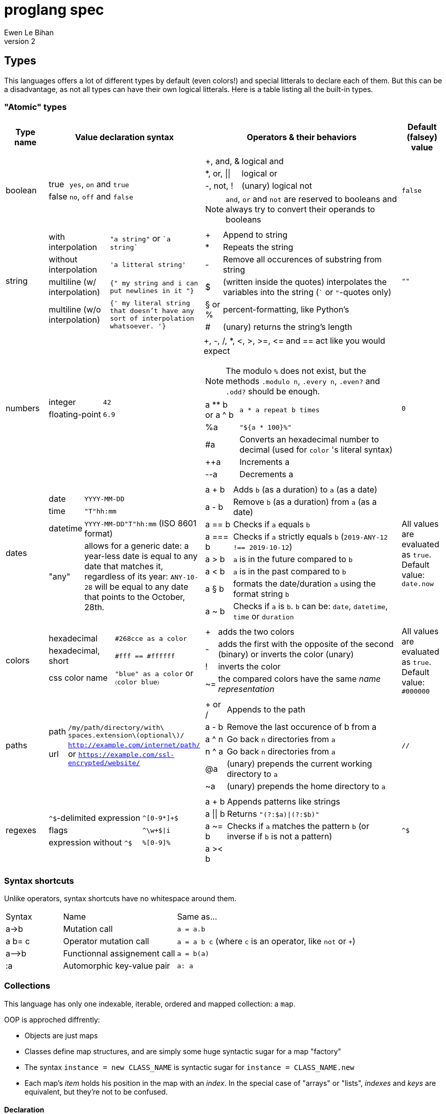= proglang spec
Ewen Le Bihan
v2

== Types
This languages offers a lot of different types by default (even colors!) and special litterals to declare each of them. But this can be a disadvantage, as not all types can have their own logical litterals.
Here is a table listing all the built-in types.

=== "Atomic" types

[cols="1,2a,6a,1"]
|===
| Type name | Value declaration syntax | Operators & their behaviors | Default (falsey) value

| boolean 
|
[horizontal]
true :: `yes`, `on` and `true`
false :: `no`, `off` and `false`

|
[horizontal]
+, and, & :: logical and
*, or, \|\| :: logical or
-, not, ! :: (unary) logical not

NOTE: `and`, `or` and `not` are reserved to booleans and always try to convert their operands to booleans
| `false`

| string
| 
[horizontal]
with interpolation :: `"a string"` or \``a string``
without interpolation :: `'a litteral string'`
multiline (w/ interpolation):: `{" my string
and i can put newlines in it "}`
multiline (w/o interpolation) :: `{' my literal string
that doesn't have any sort 
of interpolation
whatsoever.
'}`
|
[horizontal]
+ :: Append to string
* :: Repeats the string
- :: Remove all occurences of substring from string
$ :: (written inside the quotes) interpolates the variables into the string (``` or `"`-quotes only)
§ or % :: percent-formatting, like Python's
# :: (unary) returns the string's length
| `""`

| numbers
|
[horizontal]
integer :: `42`
floating-point :: `6.9`
|
+, -, /, *, <, >, >=, pass:[<=] and == act like you would expect

NOTE: The modulo `%` does not exist, but the methods `.modulo n`, `.every n`, `.even?` and `.odd?` should be enough.

[horizontal]
a +**+ b or a ^ b :: `a * a repeat b times`
 %a :: `"${a * 100}%"`
 #a :: Converts an hexadecimal number to decimal (used for `color` 's literal syntax)
 ++a :: Increments a
 --a :: Decrements a
| `0`

| dates
|
[horizontal]
date :: `YYYY-MM-DD`
time :: `"T"hh:mm`
datetime :: `YYYY-MM-DD"T"hh:mm` (ISO 8601 format)
"any" :: allows for a generic date: a year-less date is equal to any date that matches it, regardless of its year: `ANY-10-28` will be equal to any date that points to the October, 28th.

|
[horizontal]
a + b :: Adds `b` (as a duration) to `a` (as a date)
a - b :: Remove `b` (as a duration) from `a` (as a date)
a == b :: Checks if `a` equals `b`
a === b :: Checks if `a` strictly equals `b` (`2019-ANY-12 !== 2019-10-12`)
a > b :: `a` is in the future compared to `b`
a < b :: `a` is in the past compared to `b`
a § b :: formats the date/duration `a` using the format string `b`
a ~ b :: Checks if `a` is `b`. `b` can be: `date`, `datetime`, `time` or `duration`
| All values are evaluated as `true`. Default value: `date.now`

| colors
|
[horizontal]
hexadecimal :: `#268cce as a color`
hexadecimal, short :: `#fff == #ffffff`
css color name :: `"blue" as a color` or `〈color blue〉`
|
[horizontal]
+ :: adds the two colors
- :: adds the first with the opposite of the second (binary) or inverts the color (unary)
! :: inverts the color
~= :: the compared colors have the same _name representation_
| All values are evaluated as `true`. Default value: `#000000`

| paths
|
[horizontal]
path :: `/my/path/directory/with\ spaces.extension\(optional\)/`
url :: `http://example.com/internet/path/` or `https://example.com/ssl-encrypted/website/`

|
[horizontal]
+ or / :: Appends to the path
a - b :: Remove the last occurence of b from a
a ^ n :: Go back `n` directories from `a`
n ^ a :: Go back `n` directories from `a`
 @a :: (unary) prepends the current working directory to `a`
 ~a :: (unary) prepends the home directory to `a`
| `//`

| regexes
| 
[horizontal]
`^$`-delimited expression :: `^[0-9*]+$`
flags :: `^\w+$\|i`
expression without `^$` :: `%[0-9]%`

|
[horizontal]
a + b :: Appends patterns like strings
a \|\| b :: Returns `"(?:$a)\|(?:$b)"`
a ~= b :: Checks if `a` matches the pattern `b` (or inverse if `b` is not a pattern)
a >< b :: 
| `^$`

|===

=== Syntax shortcuts
Unlike operators, syntax shortcuts have no whitespace around them.
[cols="1,2,4a"]
|===
| Syntax
| Name
| Same as...

| +a->b+
| Mutation call
| `a = a.b`

| +a b= c+
| Operator mutation call
| `a = a b c` (where `c` is an operator, like `not` or `+`)

| +a-->b+
| Functionnal assignement call
| `a = b(a)`

| :a
| Automorphic key-value pair
| `a: a`
|===

=== Collections
This language has only one indexable, iterable, ordered and mapped collection:
a `map`.

OOP is approched diffrently: 

* Objects are just maps
* Classes define map structures, and are simply some huge syntactic sugar for a map "factory"
* The syntax `instance = new CLASS_NAME` is syntactic sugar for `instance = CLASS_NAME.new`
* Each map's _item_ holds his position in the map with an _index_. In the special case of "arrays" or "lists", _indexes_ and _keys_ are equivalent, but they're not to be confused.

==== Declaration 
[horizontal]
pairs :: `key: value` or simply `value`. 
pairs separator :: a newline, a comma `,` or both
```
my_map = [
  lorem: "ipsum"
  dolor: "sit amet."
]

my_list = [
  "ispum", "dolor", "sit amet"
]
```

Since this is syntactic sugar for setting the map's items one at a time, you _can_ use a value of the map previously defined: 

```
my_map = [
  lorem: "ipsum"
  dolor: "§test sit amet." § [test: my_map.lorem] --- works!
  "thing" --- when the key is not specified, the index is used
]

----
is the same as
----

map my_map
my_map.lorem = "ipsum"
my_map.dolor = "§test sit amet." § [test: my_map.lorem]
my_map.2 = "thing"
```

==== Lookup
* Lookup by index is made with the `.nth` method (that you can--like everything in this language--override) 
** `my_map.nth 4` gives the fifth item of the map
** `my_map.first == my_map.nth 0`
** `my_map.last == my_map.nth (my_map.size - 1)`
* Lookups by key are made with the dot syntax. This works for...
** Strings, naturally: `my_map.my_key_name`
** Numbers: `my_map.0`
** Variables: `my_map.$variable_name`
** Computed values: `my_map.${my expression}`
* Getting the map's size: `my_map.size` or `#my_map`

==== Iteration
The `iterate` keyword is used:

```
my_map = [
  lorem: "ipsum"
  dolor: "sit amet."
]

iterate over my_map
  log "$key#$index: $value"

--- returns lorem#0: ipsum\ndolor#1: sit amet.
```

`index`, `key` and `value` are set automatically and cannot be overriden

==== Transformations
See <<Built-ins>> for more operations
[cols="1,3,2a"]
|===
| Operation
| Solutions
| Example

| Apppending
| `map += item` or `map << item`
| 

| Prepending
| `item >> map`
|

| Inserting at index/key
| `map.insert item, at: index` or `map.insert item, key: key`
| 

| Zipping keys & values
| `keys >< values`
| Returns a new map, using `keys` 's values as keys, and `values` 's values as values

| Removing the first/last item(s)
| `+map -> remove first: n+` (remove the first `n` items) or `+map -> remove\|first+`. Same with the `last` argument/flag.
| 

| Removing item(s) by key/index
| `map -= key_s_` or `map.remove index_es_ \| by_index`
|
```
my_map = [
  a: 2
  b: 4
  c: 0
  d: 666
]

--- This adapts the indexes of each item. To prevent this, use `.remove` with the `preserve_indexes` flag.

my_map -= ['a', 'c']

----
[
  b: 4
  d: 666
]
----

my_map -> remove 3 \| by_index

----
[
  b: 4
]
----
```

| Switching indexes
| `+map -> move key to: destination_index+`
|
```
my_map = [
  a: 2
  b: 4
  c: 0
]

my_map -> move a to: 1
----
[
  b: 4
  a: 2
  c: 0
]
----
```
|===

== Declarations & assignements
=== Declaring variables
`=` is used to both declare and assign values to names (making that name a defined variable)

.Valid variable names
* Start with
** _ (underscore)
** Alphanumeric characters (including UTF-8 characters)
* Contain either
** _ (underscore)
** alphanumeric characters (including UTF-8 characters)
** - (dash)
* Cannot finish with a dash "-"

The variable's type can be explicitly set, or is infered when not specified:
```
number my-number = 2.485
string my-string = 2.485 --- returns "2.485"
my-variable = 2.485
my-variable is a number --- returns yes
```

Once a variable is declared, its type cannot be changed. This behavior may be altered using the `hybrid` keyword, as such:

```
hybrid var_name = 42
var_name = "it works"
```

You can also declare constants--variables whose values cannot be changed--using the `constant` keyword:

```
constant THE_FINAL_ANSWER = 42
THE_FINAL_ANSWER = 43 --- fail cause: cannot update a constant's value
```

== Operators

Operators can be completely different from one type to another.
Operators are simply functions defined in the type's prototype, that receives two arguments: 

- value: a reference to the object's `.value` function
- other: the other value passed as a comparison

`==`, `>` and other comparison operators are operators like others, and could return something else than booleans (tho the conditional statements always try to convert the result passed as the condition to a boolean).

Operators are in fact simply functions with a non-alphanumeric name: since objects are maps, their keys can be anything.
The only operators that have alphanumeric names are `not`, `and` and `or`.

When you write `a + b`, the compiler/interpreter understands `a.+ b` instead.

To declare _unary_ operators--operators with only one argument, such as `not`--simply define your operator function in your map and do not let it take any arguments.

If you have an operator that can be either unary or binary (eg. `-`), let your function take one _optional_ parameter, and use a `when` or `if` statement to separate the two cases

Any character or sequence of characters can serve as a key name (and thus as an operator name), except the following:

`.{}[]()"':``

Obviously, using one of the sequences used by comments is impossible too

Due to a high chance of ambiguity with other declarations (especially literals), *all binary operators must be called with at spaces surrounding the operator*, and *all unary operators must be called with at least one space before the operator, and no space after the operator*

== Comments

[cols="1a"]
|===
^| *Single-line*
| — (_em-dash_)
| – (_en-dash_)
| --- (triple dash)
^| *Multiline*
| ====\n ... \n==== (four equal signs, a new line, your comment, a new line, four equal signs.) cannot contain `====`
| ----\n ... \n---- (four dashes, a new line, your comment, a new line, four dashes.) cannot contain `----`
|===

=== Docstrings

To document a function or method, use the following format:

```
----
module_name.method_name (module or instance method)
A description of this function's purpose. Do not explain arguments or flags here.

ARGUMENTS
argument_name | (annotation) accepted type | default value | Explanation

OPTIONS
option_name | Explanation

RETURNS
return type
----
```

`annotation` can be one of:

- converts
- enforces

If the module only contains module methods, you can ommit the "(module)" after method_name, but only if the module/submodule has the string `Only module methods.` or `Module methods only.` as the beginning of the description

To explain modules or submodules, use this format:

```
====
parent_module.module_name by author_name1, author_name2 and author_name3
A description of the module

LICENSE: license name
full license text, or URL to the license text
you can instead use LICENSE: same as parent to refer to the parent module's license.

SOURCE
URL to the source code (a online repo most of the time)
====
```

Of course, `ARGUMENTS`, `OPTIONS`, `RETURNS`, `SOURCE` and--but not recommended—`LICENSE` may be omitted when not applicable.

==== Examples

```
====
Only module methods. The language's core module, includes all the syntactically-sugared "keywords"
====
module core
use import import_module from NATIVE
use glob

----
core.unless
Evaluates the `condition`, and executes the `action` if `conditon` is false.

ARGUMENTS
condition | (converts) boolean  | false   | The condition that will be evaluated
action    | (enforces) function | nothing | The function that will be run if `condition` evaluates to `false`.

RETURNS
[
  result: any
  ran: boolean
]
----
unless = boolean:condition, function:action ==> core.if (not condition), action

----
core.use
Imports one or more objects from a module, or import the whole module, prefixed.

ARGUMENTS
whats  | (enforces) map of strings  | nothing | The list of glob patterns to import, or the module to import.
modules| (enforces) string or path  | ""      | The module(s) to import `whats` from. Can also use glob patterns. (if this is set to the empty string, imports the module directly)

RETURNS
[]any | A map of imported modules, in import order.
----
use = map of strings whats, string or path module: "" ==> {
  if not whats.strip
    fail cause: 'Nothing to import'
         troubleshoot: "Please `use` at least one module or object"
  if not module
    import_module whats.first
  else
    resolve_globs = map of strings values ==> iterate over values { glob.find value or value }
    
    modules --> resolve_globs
    whats --> resolve_globs

    imported = []
    iterate over modules with module=value
      iterate over whats with what=value
        try
          import :module, :what
        on success
          imported +=
}
```

```
module number

----
number.modulo
Calculates the modulo of a number

ARGUMENTS
n | (converts) number | The number to calculate the modulo against: a mod n

RETURNS
number
----
modulo = n ==> value - n.absolute * (value / n.absolute).floor


----
number.even
Checks if the number is even.

OPTIONS
zero_is_even | Counts zero as an even number.

RETURNS
boolean
----
even = |zero_is_even ==> if zero_is_even and this == 0 then yes else this.modulo 2 == 0 

----
number.odd
Checks if the number is odd.

OPTIONS
zero_is_even | Counts zero as an even number.

RETURNS
boolean
----
odd = |zero_is_even ==> if zero_is_even and this == 0 then no else this.modulo 2 != 0
```

== Modules
=== Creation
When you put a `module` declaration at the top of your file, any top-level key-value pair declaration will be exported, such that `key: value` will be accessible as `module_name.key` when using the module in a file. regular `=` assignements will not be accessible outside of the module's file. You can--of course--use the methods of a module in itself, 

==== Module methods vs instance methods
When the parser scans through your functions, it will categorize a method as an instance method if the variable `this` is used, and as a module method otherwise.
A instance method is called on a variable of that module, a module method is called on the module directly.

==== Creating a type
When creating a modulo that is a type, declare your module using `type` instead of `module`.
Then, you can define:

[horizontal]
operators:: Special methods that have the unary/binary syntactic sugar and that can be any character except alphanumeric (more details in the <<Types>> section)
`.as_<type>` :: Special methods that will be used for the `~`/`is` and `as` operators.
`.syntax` :: A special method that is used to describe how to declare a value of your type without using any method: this method will be called with a string, and you have to return either true--if your syntax matches the string given--or false otherwise

NOTE: Regarding `.syntax`, if two syntaxes are in conflict, the _import order_ of the modules will matter: the last-imported module will win. (this means that you can even provide your own type module that extends a built-in type by inheriting its `.syntax` method!)

=== Importing

Importing is done with the `use ... from ...` syntax. You may use the `*` wildcard as you would with glob patterns.
To importing a full module without polluting the namespace, simply use `import module_name`

.Example
----
use map_* from ~/components
----

(this is actually syntax sugar for the method `core.use`)

== Control structures
=== Syntactic sugar for...
Control structures are syntactic sugar for `core` functions that take an argument and a block or function.

eg. writing 
```
if my_conditional
  my_function_call()
  some_variable = some_value
```
gets interpreted as
```
core.if my_conditional, {
  my_function_call()
  some_variable = some_value
}.bind_to_outer_scope()
```
The `.bind_to_outer_scope()` binds the created block to its parent scope, preventing to create a new scope for the control structure's body implicitly.

Some `core` functions return a value, which means that you can assign the result of a control structure to a variable, pretty useful for eg. `when` statements.

=== As modifiers

*All* control structures can be written as a statement modifier, using the statement as the action:

```
log value if value > 5
```

is the same as

```
if value > 5
  log value
```

=== Conditionals

Returns the last executed statement's return value

==== `if`/`unless`, `else if`, `else`
Works as expected.

==== `when`
A switch-case statement.

- Use a newline + indent or `: ` to separate condition and body.
- The conditional for each condition is constructed with the part after `when`
- Only the first matched condition is executed, except when a `fallthrough` keyword is found.
- Can be chained with `else` or `else if`


```
when a <
  = 0: "Are you f'ing kiddin' me?" --- computes `a <= 0`
  7
    do_something()
    nothing
  8
    "You are under 8."
    fallthrough
  = 18
    "You cannot drink alcohol"
else if (a as a string).0 == "6" and (a as a string).1 == "9"
  "Noice"
else
  "Impossible. Perhaps the archives are incomplete."
```


=== Loops

.All loops...
- Can be modified with an modifier-style `if` or `unless` statement. (except `while`)
- Return a map containing, in order of iteration, the returned values. (as in functions, the last statement is used as the return value)

Here is an example illustrating the two above points:
```
nums = 
  repeat 10 times with index: n if n.even
    n² --- some unicode works, ² gets transformed to `^2`

log nums
----
nums = [
  0: 0
  1: 4
  2: 16
  3: 36
  4: 64
  5: 100
]
----
```

==== `iterate`
There is no `for` loop. Instead, a `iterate` (or `iterate over`) loop is used. It loops through the given map, setting `value`, `index` and `key` variable accessible inside the loop's body.

===== Nested iterate loops

In a nested iterate loop, the variable `outer` is automatically created for each inner loop, and gives access to the index, value and key of the parent loop, and possibly another `outer` item that is a map containing the parent loop of the parent loop's index, value, key and possibly an `outer` item, and this until we reach the outermost loop.

===== Renaming the automatically set variables

You can also change the name of the automatically set variables, using `with`:

```
iterate over my_map with key: uuid, value: person
  log value --- fail cause: undefined variable
  log person --- works.
  iterate over person
    log key --- keys of the current `person` object.
    outer.key == outer.uuid --- true
    outer.outer --- nothing
```

This is useful in situations with deeply nested loops.

==== `repeat`
To execute some code _n_ times, use `repeat n` or `repeat n times`.

==== `while`/`until`
To execute some code over until a condition is false, use `while`.
Prefer `until` to `while not ...`

== Enforced project structure

When the project's directory contains more than one {proglang} file, the following is assumed:

- One file equals one class. All files are classes, and functions & methods defined in that class are members of the class, whose name is made from the file's name.
- _run.pg_ is the entry point file. This is the only file which is not a class. A project does not need to have a _run.pg_ file. _run.pg_ has access to special keywords, which are defined in the `cli` module, to easily describe CLIs. This module is silently imported like `core`, only for this file.
- Files whose name start with `__` ignores this convention, and are treated as regular .pg files.

NOTE: Class name == module name == the file's name without the extension.

Example structure for the built-in libary:

```
proglang
|__ core.pg  # Keywords
|__ bin # Compiled files go there. As a result, a class cannot be named `bin`
|__ date  # Date type. All the sub classes are accessible as date.(subclass name)
|   |__ date.pg      # Main class
|   |__ datetime.pg  # Datetime sub class
|   |__ duration.pg  # Duration sub class
|   |__ time.pg      # Time sub class
|
|__ map.pg # Map type
|__ number.pg # Number type
|__ path.pg # Path type
|__ regex.pg # Regular expressions type
|__ run.pg  # Executes some given code
|__ color.pg # Color type
|__ markup_languages
|   |__ html.pg
|   |__ json.pg
|   |__ toml.pg
|   |__ yaml.pg
|   |__ markdown.pg
|   |__ asciidoc.pg
|
|__ io.pg
|__ cli.pg
|__ 

```


```
iterate over my_map with value=example if condition
  do_stuff(example)

--- same as

{
  --- initialization
  number index
  hybrid example --- would've been 'value' without the `with` part
  hybrid key

  --- statement
  while index < #my_map
    --- `if` part
    if condition
      --- actions
      do_stuff(example)
}
```
